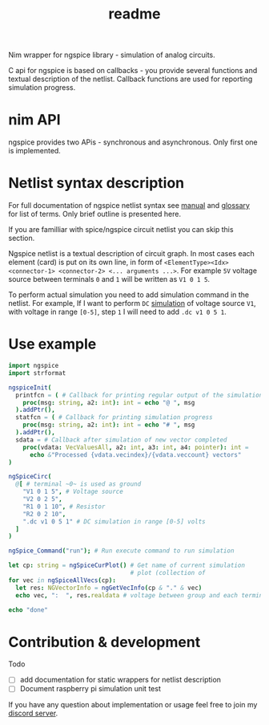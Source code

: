 #+title: readme

Nim wrapper for ngspice library - simulation of analog circuits.

C api for ngspice is based on callbacks - you provide several
functions and textual description of the netlist. Callback functions
are used for reporting simulation progress.


* nim API

ngspice provides two APis - synchronous and asynchronous. Only first
one is implemented.

* Netlist syntax description

For full documentation of ngspice netlist syntax see [[http://ngspice.sourceforge.net/docs/ngspice-html-manual/manual.xhtml][manual]] and
[[http://ngspice.sourceforge.net/docs/ngspice-html-manual/manual.xhtml#magicparlabel-28301][glossary]] for list of terms. Only brief outline is presented here.

If you are familliar with spice/ngspice circuit netlist you can skip
this section.

Ngspice netlist is a textual description of circuit graph. In most
cases each element (card) is put on its own line, in form of
~<ElementType><Idx> <connector-1> <connector-2> <... arguments ...>~.
For example ~5V~ voltage source between terminals ~0~ and ~1~ will be
written as ~V1 0 1 5~.

To perform actual simulation you need to add simulation command in the
netlist. For example, If I want to perform ~DC~ [[http://ngspice.sourceforge.net/docs/ngspice-html-manual/manual.xhtml#subsec__DC__DC_Transfer][simulation]] of voltage
source ~V1~, with voltage in range ~[0-5]~, step ~1~ I will need to
add ~.dc v1 0 5 1~.

* Use example

#+begin_src nim
  import ngspice
  import strformat

  ngspiceInit(
    printfcn = ( # Callback for printing regular output of the simulation
      proc(msg: string, a2: int): int = echo "@ ", msg
    ).addPtr(),
    statfcn = ( # Callback for printing simulation progress
      proc(msg: string, a2: int): int = echo "# ", msg
    ).addPtr(),
    sdata = # Callback after simulation of new vector completed
      proc(vdata: VecValuesAll, a2: int, a3: int, a4: pointer): int =
        echo &"Processed {vdata.vecindex}/{vdata.veccount} vectors"
  )

  ngSpiceCirc(
    @[ # terminal ~0~ is used as ground
      "V1 0 1 5", # Voltage source
      "V2 0 2 5",
      "R1 0 1 10", # Resistor
      "R2 0 2 10",
      ".dc v1 0 5 1" # DC simulation in range [0-5] volts
    ]
  )

  ngSpice_Command("run"); # Run execute command to run simulation

  let cp: string = ngSpiceCurPlot() # Get name of current simulation
                                    # plot (collection of
  for vec in ngSpiceAllVecs(cp):
    let res: NGVectorInfo = ngGetVecInfo(cp & "." & vec)
    echo vec, ":  ", res.realdata # voltage between group and each terminal

  echo "done"
#+end_src

#+RESULTS:
#+begin_example
@ stdout ******
@ stdout ** ngspice-32 shared library
@ stdout ** Creation Date: Tue Jun 16 21:35:13 UTC 2020
@ stdout ******
# Source Deck
@ stdout Circuit: circuit simulation
# Prepare Deck
# Circuit2
# Circuit2: 12.5%
# Circuit2: 25.0%
# Circuit2: 37.5%
# Circuit2: 50.0%
# Circuit2: 62.5%
# Circuit2: 75.0%
# Circuit2: 87.5%
@ stdout Doing analysis at TEMP = 27.000000 and TNOM = 27.000000
# Device Setup
Processed 0/5 vectors
# dc: 20.0%
Processed 1/5 vectors
# dc: 40.0%
Processed 2/5 vectors
# dc: 60.0%
Processed 3/5 vectors
# dc: 80.0%
Processed 4/5 vectors
# --ready--
Processed 5/5 vectors
# --ready--
@ stdout No. of Data Rows : 6
v1#branch:  @[0.0, -0.1, -0.2, -0.3, -0.4, -0.5]
v2#branch:  @[-0.5, -0.5, -0.5, -0.5, -0.5, -0.5]
V(2):  @[-5.0, -5.0, -5.0, -5.0, -5.0, -5.0]
V(1):  @[0.0, -1.0, -2.0, -3.0, -4.0, -5.0]
v-sweep:  @[0.0, 1.0, 2.0, 3.0, 4.0, 5.0]
done
#+end_example

* Contribution & development

Todo
- [ ] add documentation for static wrappers for netlist description
- [ ] Document raspberry pi simulation unit test

If you have any question about implementation or usage feel free to
join my [[https://discord.gg/hjfYJCU][discord server]].
